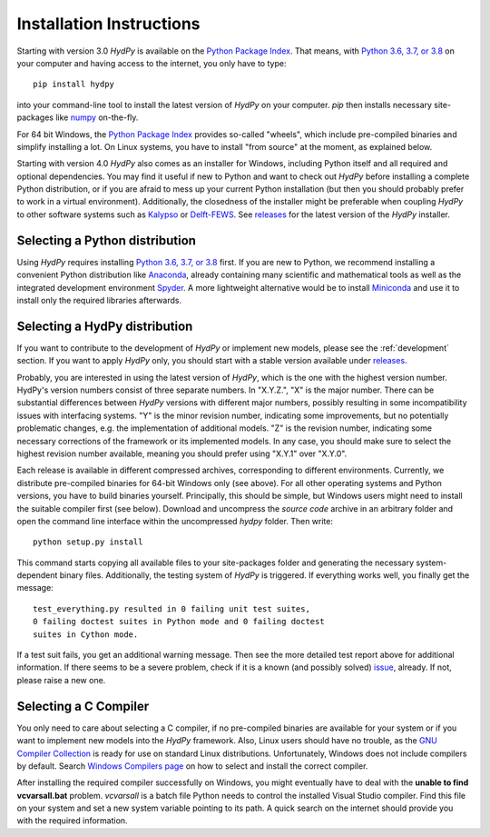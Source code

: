 
.. _Python Package Index: https://pypi.org/project/HydPy/
.. _Python 3.6, 3.7, or 3.8: https://www.python.org/downloads/
.. _numpy: http://www.numpy.org/
.. _Kalypso: https://kalypso.bjoernsen.de/index.php?id=382&L=1
.. _Delft-FEWS: https://oss.deltares.nl/web/delft-fews
.. _releases: https://github.com/hydpy-dev/hydpy/releases
.. _Anaconda: https://www.anaconda.com/what-is-anaconda/
.. _Miniconda: https://conda.io/miniconda.html
.. _Spyder: https://www.spyder-ide.org/
.. _bokeh: https://bokeh.pydata.org/en/latest/
.. _pip: https://pip.pypa.io/en/stable/
.. _releases: https://github.com/hydpy-dev/hydpy/releases
.. _issue: https://github.com/hydpy-dev/hydpy/issues
.. _GNU Compiler Collection: https://gcc.gnu.org/
.. _Windows Compilers page: https://wiki.python.org/moin/WindowsCompilers


.. _install:

Installation Instructions
=========================

Starting with version 3.0 *HydPy* is available on the
`Python Package Index`_.  That means, with `Python 3.6, 3.7, or 3.8`_
on your computer and having access to the internet, you only have
to type::

  pip install hydpy

into your command-line tool to install the latest version of
*HydPy* on your computer.  `pip` then installs necessary
site-packages like `numpy`_ on-the-fly.

For 64 bit Windows, the `Python Package Index`_ provides so-called
"wheels", which include pre-compiled binaries and simplify
installing a lot. On Linux systems, you have to install "from
source" at the moment, as explained below.

Starting with version 4.0 *HydPy* also comes as an installer for Windows,
including Python itself and all required and optional dependencies.
You may find it useful if new to Python and want to check out *HydPy*
before installing a complete Python distribution, or if you are afraid to
mess up your current Python installation (but then you should probably
prefer to work in a virtual environment).  Additionally, the closedness
of the installer might be preferable when coupling *HydPy* to other
software systems such as `Kalypso`_ or `Delft-FEWS`_.  See `releases`_
for the latest version of the *HydPy* installer.


Selecting a Python distribution
--------------------------------

Using *HydPy* requires installing `Python 3.6, 3.7, or 3.8`_ first.  If you
are new to Python, we recommend installing a convenient Python distribution
like `Anaconda`_, already containing many scientific and mathematical tools
as well as the integrated development environment `Spyder`_.  A more
lightweight alternative would be to install `Miniconda`_ and use it
to install only the required libraries afterwards.

Selecting a HydPy distribution
------------------------------

If you want to contribute to the development of  *HydPy* or implement
new models, please see the :ref:`development` section.  If you want to
apply *HydPy* only, you should start with a stable version available
under `releases`_.

Probably, you are interested in using the latest version of *HydPy*,
which is the one with the highest version number.  HydPy's version numbers
consist of three separate numbers. In "X.Y.Z.", "X" is the major number.
There can be substantial differences between *HydPy* versions with
different major numbers, possibly resulting in some incompatibility issues
with interfacing systems.  "Y" is the minor revision number, indicating
some improvements, but no potentially problematic changes, e.g. the
implementation of additional models.  "Z" is the revision number,
indicating some necessary corrections of the framework or its implemented
models.  In any case, you should make sure to select the highest revision
number available, meaning you should prefer using "X.Y.1" over "X.Y.0".

Each release is available in different compressed archives,
corresponding to different environments.  Currently, we distribute
pre-compiled binaries for 64-bit Windows only (see above).
For all other operating systems and Python versions, you have to build
binaries yourself.  Principally, this should be simple, but Windows users
might need to install the suitable compiler first (see below).  Download
and uncompress the `source code` archive in an arbitrary folder and open
the command line interface within the uncompressed `hydpy` folder.
Then write::

    python setup.py install

This command starts copying all available files to your site-packages folder
and generating the necessary system-dependent binary files.  Additionally,
the testing system of *HydPy* is triggered. If everything works well,
you finally get the message::

    test_everything.py resulted in 0 failing unit test suites,
    0 failing doctest suites in Python mode and 0 failing doctest
    suites in Cython mode.

If a test suit fails, you get an additional warning message.  Then see
the more detailed test report above for additional information.
If there seems to be a severe problem, check if it is a known (and
possibly solved) `issue`_, already.  If not, please raise a new one.


Selecting a C Compiler
----------------------

You only need to care about selecting a C compiler, if no pre-compiled
binaries are available for your system or if you want to implement
new models into the *HydPy* framework.  Also, Linux users should
have no trouble, as the `GNU Compiler Collection`_ is ready for
use on standard Linux distributions.  Unfortunately, Windows does not
include compilers by default.  Search `Windows Compilers page`_ on how
to select and install the correct compiler.

After installing the required compiler successfully on Windows, you
might eventually have to deal with the **unable to find vcvarsall.bat**
problem.  `vcvarsall` is a batch file Python needs to control the installed
Visual Studio compiler.  Find this file on your system and set a new
system variable pointing to its path.  A quick search on the internet
should provide you with the required information.

















